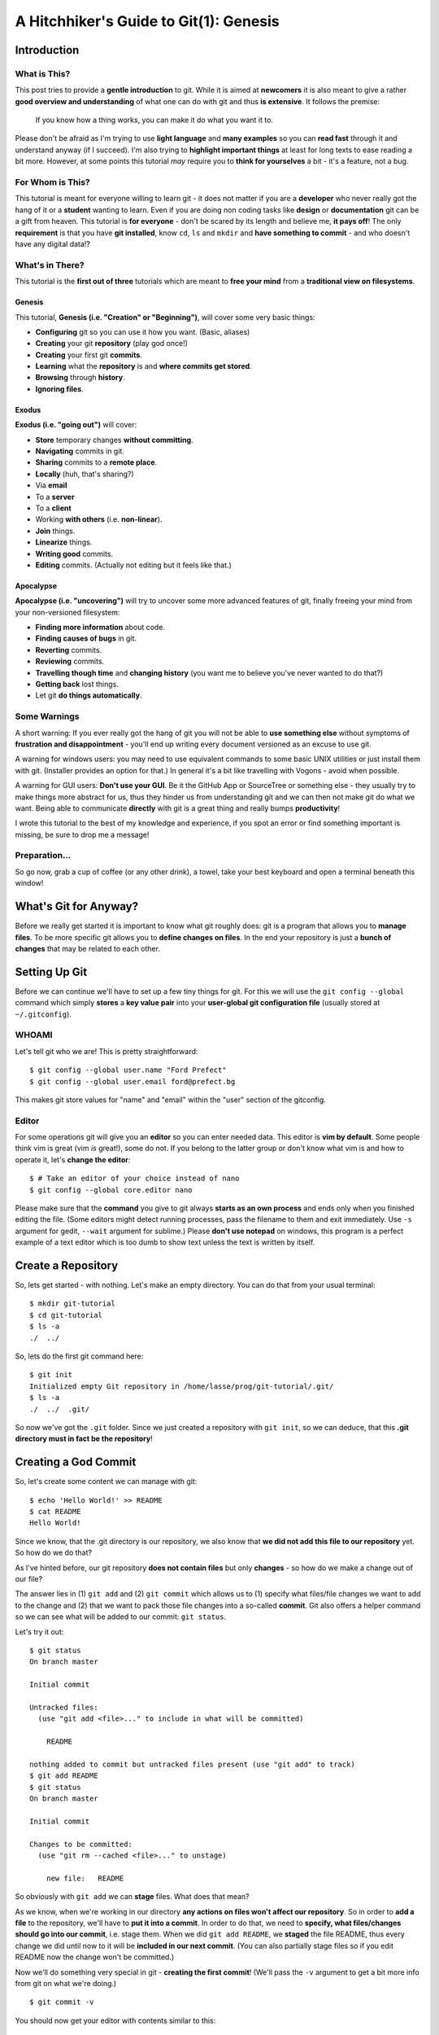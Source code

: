 A Hitchhiker's Guide to Git(1): Genesis
#######################################

Introduction
============

What is This?
-------------

This post tries to provide a **gentle introduction** to git. While it is
aimed at **newcomers** it is also meant to give a rather **good overview
and understanding** of what one can do with git and thus **is
extensive**. It follows the premise:

    If you know how a thing works, you can make it do what you want it
    to.

Please don't be afraid as I'm trying to use **light language** and
**many examples** so you can **read fast** through it and understand
anyway (if I succeed). I'm also trying to **highlight important things**
at least for long texts to ease reading a bit more. However, at some
points this tutorial *may* require you to **think for yourselves** a bit
- it's a feature, not a bug.

For Whom is This?
-----------------

This tutorial is meant for everyone willing to learn git - it does not
matter if you are a **developer** who never really got the hang of it or
a **student** wanting to learn. Even if you are doing non coding tasks
like **design** or **documentation** git can be a gift from heaven. This
tutorial is **for everyone** - don't be scared by its length and believe
me, **it pays off**! The only **requirement** is that you have **git
installed**, know ``cd``, ``ls`` and ``mkdir`` and **have something to
commit** - and who doesn't have any digital data!?

What's in There?
----------------

This tutorial is the **first out of three** tutorials which are meant to
**free your mind** from a **traditional view on filesystems**.

Genesis
~~~~~~~

This tutorial, **Genesis (i.e. "Creation" or "Beginning")**, will cover
some very basic things:

-  **Configuring** git so you can use it how you want. (Basic, aliases)
-  **Creating** your git **repository** (play god once!)
-  **Creating** your first git **commits**.
-  **Learning** what the **repository** is and **where commits get
   stored**.
-  **Browsing** through **history**.
-  **Ignoring files**.

Exodus
~~~~~~

**Exodus (i.e. "going out")** will cover:

-  **Store** temporary changes **without committing**.
-  **Navigating** commits in git.
-  **Sharing** commits to a **remote place**.
-  **Locally** (huh, that's sharing?)
-  Via **email**
-  To a **server**
-  To a **client**
-  Working **with others** (i.e. **non-linear**).
-  **Join** things.
-  **Linearize** things.
-  **Writing good** commits.
-  **Editing** commits. (Actually not editing but it feels like that.)

Apocalypse
~~~~~~~~~~

**Apocalypse (i.e. "uncovering")** will try to uncover some more
advanced features of git, finally freeing your mind from your
non-versioned filesystem:

-  **Finding more information** about code.
-  **Finding causes of bugs** in git.
-  **Reverting** commits.
-  **Reviewing** commits.
-  **Travelling though time** and **changing history** (you want me to
   believe you've never wanted to do that?)
-  **Getting back** lost things.
-  Let git **do things automatically**.

Some Warnings
-------------

A short warning: If you ever really got the hang of git you will not be
able to **use something else** without symptoms of **frustration and
disappointment** - you'll end up writing every document versioned as an
excuse to use git.

A warning for windows users: you may need to use equivalent commands to
some basic UNIX utilities or just install them with git. (Installer
provides an option for that.) In general it's a bit like travelling with
Vogons - avoid when possible.

A warning for GUI users: **Don't use your GUI**. Be it the GitHub App or
SourceTree or something else - they usually try to make things more
abstract for us, thus they hinder us from understanding git and we can
then not make git do what we want. Being able to communicate
**directly** with git is a great thing and really bumps
**productivity**!

I wrote this tutorial to the best of my knowledge and experience, if you
spot an error or find something important is missing, be sure to drop me
a message!

Preparation...
--------------

So go now, grab a cup of coffee (or any other drink), a towel, take your
best keyboard and open a terminal beneath this window!

What's Git for Anyway?
======================

Before we really get started it is important to know what git roughly
does: git is a program that allows you to **manage files**. To be more
specific git allows you to **define changes on files**. In the end your
repository is just a **bunch of changes** that may be related to each
other.

Setting Up Git
==============

Before we can continue we'll have to set up a few tiny things for git.
For this we will use the ``git config --global`` command which simply
**stores** a **key value pair** into your **user-global git
configuration file** (usually stored at ``~/.gitconfig``).

WHOAMI
------

Let's tell git who we are! This is pretty straightforward:

::

    $ git config --global user.name "Ford Prefect"
    $ git config --global user.email ford@prefect.bg

This makes git store values for "name" and "email" within the "user"
section of the gitconfig.

Editor
------

For some operations git will give you an **editor** so you can enter
needed data. This editor is **vim by default**. Some people think vim is
great (vim *is* great!), some do not. If you belong to the latter group
or don't know what vim is and how to operate it, let's **change the
editor**:

::

    $ # Take an editor of your choice instead of nano
    $ git config --global core.editor nano

Please make sure that the **command** you give to git always **starts as
an own process** and ends only when you finished editing the file. (Some
editors might detect running processes, pass the filename to them and
exit immediately. Use ``-s`` argument for gedit, ``--wait`` argument for
sublime.) Please **don't use notepad** on windows, this program is a
perfect example of a text editor which is too dumb to show text unless
the text is written by itself.

Create a Repository
===================

So, lets get started - with nothing. Let's make an empty directory. You
can do that from your usual terminal:

::

    $ mkdir git-tutorial
    $ cd git-tutorial
    $ ls -a
    ./  ../

So, lets do the first git command here:

::

    $ git init
    Initialized empty Git repository in /home/lasse/prog/git-tutorial/.git/
    $ ls -a
    ./  ../  .git/

So now we've got the ``.git`` folder. Since we just created a repository
with ``git init``, so we can deduce, that this **.git directory must in
fact be the repository**!

Creating a God Commit
=====================

So, let's create some content we can manage with git:

::

    $ echo 'Hello World!' >> README
    $ cat README
    Hello World!

Since we know, that the .git directory is our repository, we also know
that **we did not add this file to our repository** yet. So how do we do
that?

As I've hinted before, our git repository **does not contain files** but
only **changes** - so how do we make a change out of our file?

The answer lies in (1) ``git add`` and (2) ``git commit`` which allows us
to (1) specify what files/file changes we want to add to the change and
(2) that we want to pack those file changes into a so-called **commit**.
Git also offers a helper command so we can see what will be added to our
commit: ``git status``.

Let's try it out:

::

    $ git status
    On branch master

    Initial commit

    Untracked files:
      (use "git add <file>..." to include in what will be committed)

        README

    nothing added to commit but untracked files present (use "git add" to track)
    $ git add README
    $ git status
    On branch master

    Initial commit

    Changes to be committed:
      (use "git rm --cached <file>..." to unstage)

        new file:   README

So obviously with ``git add`` we can **stage** files. What does that
mean?

As we know, when we're working in our directory **any actions on files
won't affect our repository**. So in order to **add a file** to the
repository, we'll have to **put it into a commit**. In order to do that,
we need to **specify, what files/changes should go into our commit**,
i.e. stage them. When we did ``git add README``, we **staged** the file
README, thus every change we did until now to it will be **included in
our next commit**. (You can also partially stage files so if you edit
README now the change won't be committed.)

Now we'll do something very special in git - **creating the first
commit**! (We'll pass the ``-v`` argument to get a bit more info from
git on what we're doing.)

::

    $ git commit -v

You should now get your editor with contents similar to this:

::


    # Please enter the commit message for your changes. Lines starting
    # with '#' will be ignored, and an empty message aborts the commit.
    # On branch master
    #
    # Initial commit
    #
    # Changes to be committed:
    #   new file:   README
    #ref: refs/heads/master

    # ------------------------ >8 ------------------------
    # Do not touch the line above.
    # Everything below will be removed.
    diff --git a/README b/README
    new file mode 100644
    index 0000000..c57eff5
    --- /dev/null
    +++ b/README
    @@ -0,0 +1 @@
    +Hello World!

Since we're about to create a change, git asks us for a **description**.

.. note::
    Git actually allows creating commits without a description with
    a special argument. This is not recommended for productive
    collaborative work!)

Since we passed the ``-v`` parameter, git also shows us below what will
be included in our change. We'll look at this later.

**Commit messages** are usually written in **imperative present tense**
and should follow certain guidelines. We'll come to this later.

So, let's enter: ``Add README`` as our commit message, save and exit the
editor.

Now, let's take a look at what we've created, ``git show`` is the
command that shows us the **most recent commit**:

::

    $ git show
    commit ec6c903a0a18960cd73df18897e56738c4c6bb51
    Author: Lasse Schuirmann <lasse.schuirmann@gmail.com>
    Date:   Fri Feb 27 14:12:01 2015 +0100

        Add README

    diff --git a/README b/README
    new file mode 100644
    index 0000000..980a0d5
    --- /dev/null
    +++ b/README
    @@ -0,0 +1 @@
    +Hello World!

So what do we see here:

-  It seems that commits have an **ID**, in this case
   ``ec6c903a0a18960cd73df18897e56738c4c6bb51``.
-  Commits also have an **author** and a **creation date**.
-  Of course they hold the **message** we wrote and **changes** to some
   files.

What we see below the ``diff ...`` line is obviously the change. Let's
take a look at it: since **git can only describe changes**, it takes
``/dev/null`` (which is a bit special, kind of an empty file, not
important here), **renames** it to ``README`` and **fills** it with our
contents.

So, this commit is pretty godish: It exists purely on it's own, has no
relations to any other commit (yet, it's based on an empty repository,
right?) and **creates a file out of nothing** (/dev/null is somehow all
*and* nothing, kind of a unix black hole).

Inspecting What Happened
========================

So, let's look in our repository!

::

    $ ls -la .git
    total 52
    drwxrwxr-x. 8 lasse lasse 4096 Feb 27 16:05 ./
    drwxrwxr-x. 3 lasse lasse 4096 Feb 27 14:11 ../
    drwxrwxr-x. 2 lasse lasse 4096 Feb 27 14:11 branches/
    -rw-rw-r--. 1 lasse lasse  486 Feb 27 14:12 COMMIT_EDITMSG
    -rwxrw-r--. 1 lasse lasse   92 Feb 27 14:11 config*
    -rw-rw-r--. 1 lasse lasse   73 Feb 27 14:11 description
    -rw-rw-r--. 1 lasse lasse   23 Feb 27 14:11 HEAD
    drwxrwxr-x. 2 lasse lasse 4096 Feb 27 14:11 hooks/
    -rw-rw-r--. 1 lasse lasse  104 Feb 27 14:11 index
    drwxrwxr-x. 2 lasse lasse 4096 Feb 27 14:11 info/
    drwxrwxr-x. 3 lasse lasse 4096 Feb 27 14:12 logs/
    drwxrwxr-x. 7 lasse lasse 4096 Feb 27 14:12 objects/
    drwxrwxr-x. 4 lasse lasse 4096 Feb 27 14:11 refs/
    $

Now let's look into it further to get to know what it is a bit more. I
will try to cover only important parts here, if you're interested even
deeper, you can try DuckDuckGo or take a look at this:
http://git-scm.com/docs/gitrepository-layout

The config file
---------------

The **config file** is a similar file to the one where our **settings**
in the beginning got stored. (User and editor configuration, remember?)
You can use it to store settings **per repository**.

The objects directory
---------------------

The objects directory is an important one: It contains our commits.

One could do a full tutorial on those things but that's not covered
here. If you want that, check out:
http://git-scm.com/book/en/v2/Git-Internals-Git-Objects

We just saw the **ID** of the commit we made:
``ec6c903a0a18960cd73df18897e56738c4c6bb51``

Now let's see if we find it in the objects directory:

::

    $ ls .git/objects
    98/  b4/  ec/  info/  pack/
    $ ls .git/objects/ec
    6c903a0a18960cd73df18897e56738c4c6bb51

So, when we create a commit, the contents (including metadata) are
**hashed** and git stores it finely into the objects directory.

That isn't so complicated at all, is it?

Task: Objects
~~~~~~~~~~~~~

``git show`` accepts a commit ID as an argument. So you could e.g. do
``git show ec6c903a0a18960cd73df18897e56738c4c6bb51`` instead of
``git show`` if this hash is the current commit.

Investigate what the other two objects are, which are stored in the
objects directory. (Ignore the info and pack subdirectory.)

Do ``git show`` again and take a look at the line beginning with
"index". I'm sure you can make sense out of it!

The HEAD File
-------------

The HEAD file is here so git knows what the current commit is, i.e. with
which objects it has to compare the files in the file system to e.g.
generate a diff. Let's look into it:

::

    $ cat .git/HEAD
    ref: refs/heads/master

So it actually only references to something else.

So let's take a look into refs/heads/master - what ever this is:

::

    $ cat .git/refs/heads/master
    ec6c903a0a18960cd73df18897e56738c4c6bb51

So this ``HEAD`` file refers to this ``master`` file which refers to our
current commit. We'll see how that makes sense later.

Creating a Child Commit
=======================

Now, let's go on and create another commit. Let's add something to our
README. You can do that by yourself, I'm sure!

Let's see what we've done:

::

    $ git diff
    diff --git a/README b/README
    index 980a0d5..c9b319e 100644
    --- a/README
    +++ b/README
    @@ -1 +1,2 @@
     Hello World!
    +Don't panic!

Let's commit it. However, since we're a bit lazy we **don't** want to
**add** the README **manually** again; the commit command has an
argument that allows you to **auto-stage all changes** to all files that
are in our **repository**. (So if you added **another file** which is
**not in the repository** yet it **won't be staged**!)

::

    $ git commit -a -v

Well, you know the game. Can you come up with a **good message** on your
own?

::

    $ git show
    commit 7b4977cdfb3f304feffa6fc22de1007dd2bebf26
    Author: Lasse Schuirmann <lasse.schuirmann@gmail.com>
    Date:   Fri Feb 27 16:39:11 2015 +0100

        README: Add usage instructions

    diff --git a/README b/README
    index 980a0d5..c9b319e 100644
    --- a/README
    +++ b/README
    @@ -1 +1,2 @@
     Hello World!
    +Don't panic!

So this **commit** obviously represents the **change** from a file named
README which **contents** are **stored in object** ``980a0d5`` to a file
also named README which **contents** are **stored in object**
``c9b319e``.

A Glance At Our History
=======================

Let's see a timeline of what we've done:

::

    $ git log
    commit 7b4977cdfb3f304feffa6fc22de1007dd2bebf26
    Author: Lasse Schuirmann <lasse.schuirmann@gmail.com>
    Date:   Fri Feb 27 16:39:11 2015 +0100

        README: Add usage instructions

    commit ec6c903a0a18960cd73df18897e56738c4c6bb51
    Author: Lasse Schuirmann <lasse.schuirmann@gmail.com>
    Date:   Fri Feb 27 14:12:01 2015 +0100

        Add README

That looks fairly easy. However I cannot withstand to point out that
despite commits look so fine, linearly **arranged** here, they are
actually **nothing more than commit objects, floating around** in the
**.git/objects/ directory**. So ``git log`` just **looks where HEAD
points to** and recursively asks each commit **what it's parent is** (if
it has one).

Since every good hitchhiker does know how to travel through time and
change events, we'll learn to do that in the next chapter ;)

Configuring Git Even Better
===========================

Better staging
--------------

It is worth to mention that ``git add`` also **accepts directories** as
an argument. I.e. ``git add .`` **recursively adds all files** from the
**current directory**.

In order to generally **ignore certain patterns** of files (e.g. it's
**bad practice** to **commit any generated stuff**), one can write a
``.gitignore`` file. This file can look as follows:

::

    README~  # Ignore gedit temporary files
    *.o  # Ignore compiled object files

The **exact pattern** is defined here: http://git-scm.com/docs/gitignore

Files matching this pattern will:

-  Not be added with ``git add`` unless forced with ``-f``
-  Not be shown in ``git status`` as unstaged

It is usually a good idea to **commit** the ``.gitignore`` **to the
repository** so all developers don't need to care about those files.

Aliases
-------

So, we've learned quite some stuff. However git command's aren't as
**intuitive** as they could be sometimes. They could be **shorter** too.
So let's define us some **aliases** of the commands we know. The ones
given here are **only suggestions**, you should **choose the aliases in
a way that suits best for you**!

Aliasing Git Itself
~~~~~~~~~~~~~~~~~~~

If you're using git much, you might want to add ``alias g=git`` to your
``.bashrc`` or ``.zshrc`` or whatever. (On windows you're a bit screwed.
But what did you expect? Really?)

Aliasing Git Commands
~~~~~~~~~~~~~~~~~~~~~

Let's let git give us our editor since we don't want to edit just one
value:

::

    $ git config --global --edit

You can add aliases through the ``[alias]`` section, here are the
aliases I suggest:

::

    [alias]
    a = add
    c = commit -v
    ca = commit -v -a
    d = diff
    dif = diff # Thats a typo :)
    i = init
    l = log
    st = status
    stat = status

Conclusion
==========

So what did we learn?

We did some basic git commands:

-  ``git config``: accessing git configuration
-  ``git init``: creating a repository
-  ``git status``: getting the current status of files, staging and so on
-  ``git add``: staging files for the commit
-  ``git diff``: showing the difference between the current commit and
   what we have on our file system
-  ``git commit``: writing staged changes to a commit
-  ``git log``: browsing history

We also learned how git organizes commits, how it stores files and how
we can make git ignore files explicitly.

I hope this helped you **understanding** a bit **what git does** and
**what it is**. The next tutorial will hopefully cover all the basics.
(Some were already hinted here.)
